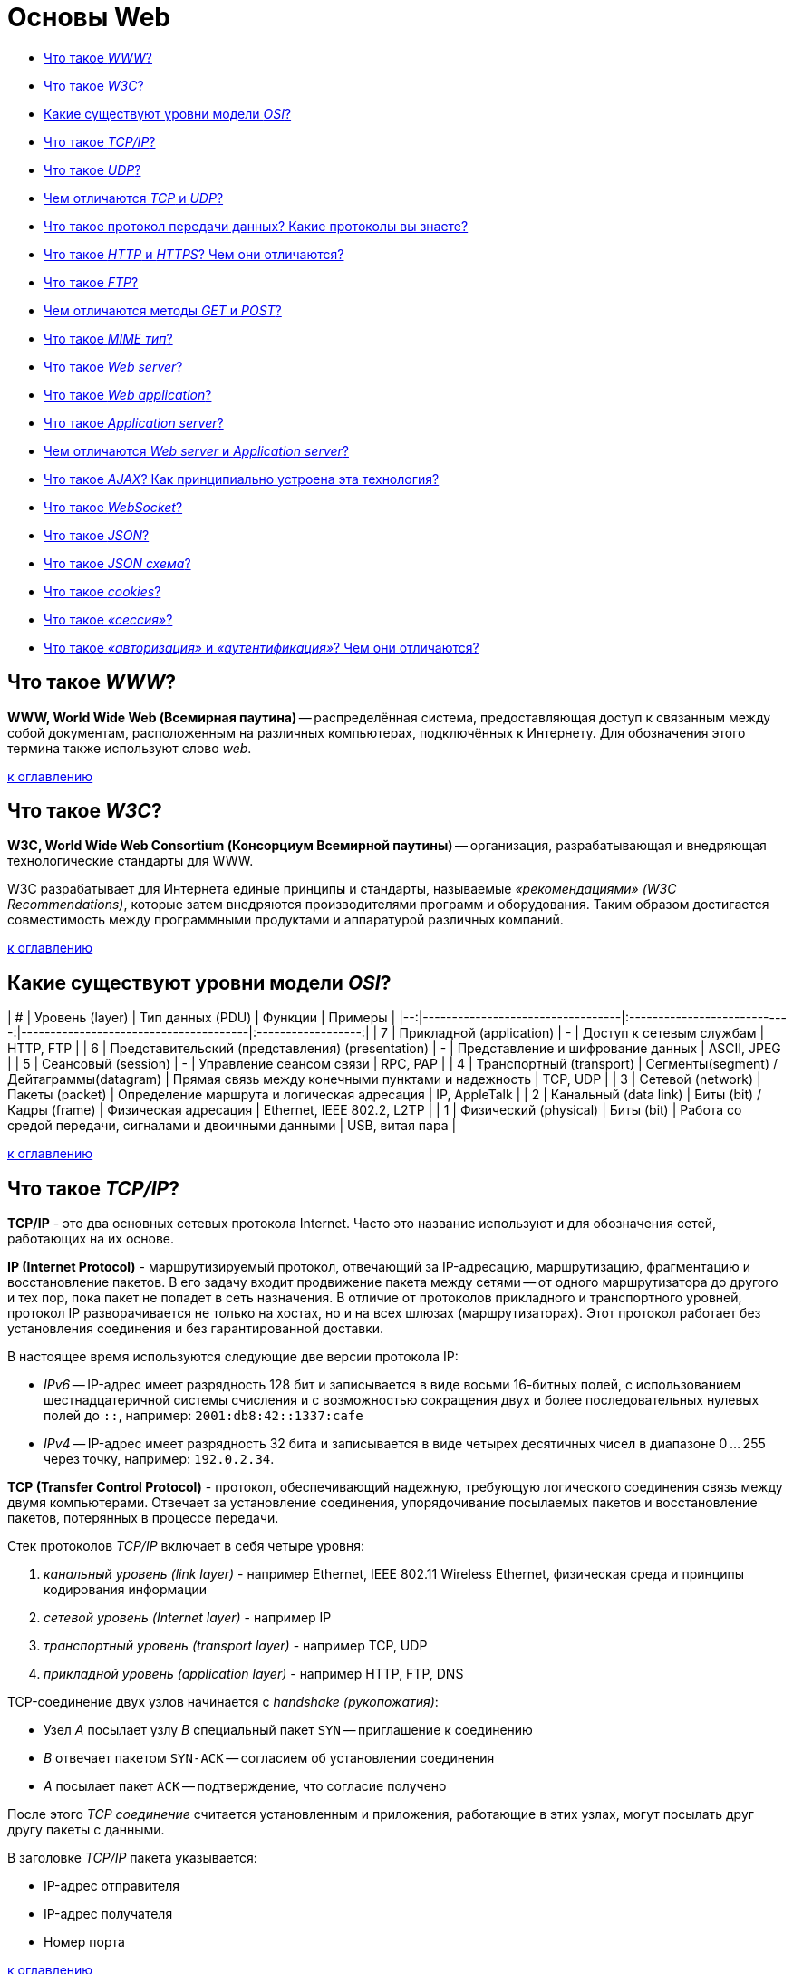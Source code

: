 
= Основы Web

* <<Что-такое-www,Что такое _WWW_?>>
* <<Что-такое-w3c,Что такое _W3C_?>>
* <<Какие-существуют-уровни-модели-osi,Какие существуют уровни модели _OSI_?>>
* <<Что-такое-tcpip,Что такое _TCP/IP_?>>
* <<Что-такое-udp,Что такое _UDP_?>>
* <<Чем-отличаются-tcp-и-udp,Чем отличаются _TCP_ и _UDP_?>>
* <<Что-такое-протокол-передачи-данных-Какие-протоколы-вы-знаете,Что такое протокол передачи данных? Какие протоколы вы знаете?>>
* <<Что-такое-http-и-https-Чем-они-отличаются,Что такое _HTTP_ и _HTTPS_? Чем они отличаются?>>
* <<Что-такое-ftp,Что такое _FTP_?>>
* <<Чем-отличаются-методы-get-и-post,Чем отличаются методы _GET_ и _POST_?>>
* <<Что-такое-mime-тип,Что такое _MIME тип_?>>
* <<Что-такое-web-server,Что такое _Web server_?>>
* <<Что-такое-web-application,Что такое _Web application_?>>
* <<Что-такое-application-server,Что такое _Application server_?>>
* <<Чем-отличаются-web-server-и-application-server,Чем отличаются _Web server_ и _Application server_?>>
* <<Что-такое-ajax-Как-принципиально-устроена-эта-технология,Что такое _AJAX_? Как принципиально устроена эта технология?>>
* <<Что-такое-websocket,Что такое _WebSocket_?>>
* <<Что-такое-json,Что такое _JSON_?>>
* <<Что-такое-json-схема,Что такое _JSON схема_?>>
* <<Что-такое-cookies,Что такое _cookies_?>>
* <<Что-такое-сессия,Что такое _«сессия»_?>>
* <<Что-такое-авторизация-и-аутентификация-Чем-они-отличаются,Что такое _«авторизация»_ и _«аутентификация»_? Чем они отличаются?>>

== Что такое _WWW_?

*WWW, World Wide Web (Всемирная паутина)* -- распределённая система, предоставляющая доступ к связанным между собой документам, расположенным на различных компьютерах, подключённых к Интернету. Для обозначения этого термина также используют слово _web_.

<<Основы-web,к оглавлению>>

== Что такое _W3C_?

*W3C, World Wide Web Consortium (Консорциум Всемирной паутины)* -- организация, разрабатывающая и внедряющая технологические стандарты для WWW.

W3C разрабатывает для Интернета единые принципы и стандарты, называемые _«рекомендациями» (W3C Recommendations)_, которые затем внедряются производителями программ и оборудования. Таким образом достигается совместимость между программными продуктами и аппаратурой различных компаний.

<<Основы-web,к оглавлению>>

== Какие существуют уровни модели _OSI_?

| # |                  Уровень (layer)                 |               Тип данных (PDU)            |                          Функции                         |          Примеры           |
|--:|----------------------------------|:----------------------------:|---------------------------------------|:------------------:|
| 7 | Прикладной (application)                         |                      -                    | Доступ к сетевым службам                                 | HTTP, FTP                  |
| 6 | Представительский (представления) (presentation) |                      -                    | Представление и шифрование данных                        | ASCII, JPEG                |
| 5 | Сеансовый (session)                              |                      -                    | Управление сеансом связи                                 | RPC, PAP                   |
| 4 | Транспортный (transport)                         | Сегменты(segment) / Дейтаграммы(datagram) | Прямая связь между конечными пунктами и надежность       | TCP, UDP                   |
| 3 | Сетевой (network)                                |              Пакеты (packet)              | Определение маршрута и логическая адресация              | IP, AppleTalk              |
| 2 | Канальный (data link)                            |         Биты (bit) / Кадры (frame)        | Физическая адресация                                     | Ethernet, IEEE 802.2, L2TP |
| 1 | Физический (physical)                            |                  Биты (bit)               | Работа со средой передачи, сигналами и двоичными данными | USB, витая пара            |

<<Основы-web,к оглавлению>>

== Что такое _TCP/IP_?

*TCP/IP* - это два основных сетевых протокола Internet. Часто это название используют и для обозначения сетей, работающих на их основе.

*IP (Internet Protocol)* - маршрутизируемый протокол, отвечающий за IP-адресацию, маршрутизацию, фрагментацию и восстановление пакетов. В его задачу входит продвижение пакета между сетями -- от одного маршрутизатора до другого и тех пор, пока пакет не попадет в сеть назначения. В отличие от протоколов прикладного и транспортного уровней, протокол IP разворачивается не только на хостах, но и на всех шлюзах (маршрутизаторах). Этот протокол работает без установления соединения и без гарантированной доставки.

В настоящее время используются следующие две версии протокола IP:

* _IPv6_ -- IP-адрес имеет разрядность 128 бит и записывается в виде восьми 16-битных полей, с использованием шестнадцатеричной системы счисления и с возможностью сокращения двух и более последовательных нулевых полей до `::`, например: `2001:db8:42::1337:cafe`
* _IPv4_ -- IP-адрес имеет разрядность 32 бита и записывается в виде четырех десятичных чисел в диапазоне 0 ... 255 через точку, например: `192.0.2.34`.

*TCP (Transfer Control Protocol)* - протокол, обеспечивающий надежную, требующую логического соединения связь между двумя компьютерами. Отвечает за установление соединения, упорядочивание посылаемых пакетов и восстановление пакетов, потерянных в процессе передачи.

Стек протоколов _TCP/IP_ включает в себя четыре уровня:

. _канальный уровень (link layer)_ - например Ethernet, IEEE 802.11 Wireless Ethernet, физическая среда и принципы кодирования информации
. _сетевой уровень (Internet layer)_ - например IP
. _транспортный уровень (transport layer)_ - например TCP, UDP
. _прикладной уровень (application layer)_ - например HTTP, FTP, DNS

TCP-соединение двух узлов начинается с _handshake (рукопожатия)_:

* Узел _A_ посылает узлу _B_ специальный пакет `SYN` -- приглашение к соединению
* _B_ отвечает пакетом `SYN-ACK` -- согласием об установлении соединения
* _A_ посылает пакет `ACK` -- подтверждение, что согласие получено

После этого _TCP соединение_ считается установленным и приложения, работающие в этих узлах, могут посылать друг другу пакеты с данными.

В заголовке _TCP/IP_ пакета указывается:

* IP-адрес отправителя
* IP-адрес получателя
* Номер порта

<<Основы-web,к оглавлению>>

== Что такое _UDP_?

*UDP, User Datagram Protocol (Протокол пользовательских датаграмм)* -- протокол, который обеспечивает доставку без требований соединения с удаленным модулем UDP и обязательного подтверждения получения.

К заголовку IP-пакета UDP добавляет всего четыре поля по 2 байта каждое:

. _поле порта источника (source port)_
. _поле порта пункта назначения (destination port)_
. _поле длины (length)_
. _поле контрольной суммы (checksum)_

Поля «порт источника» и «контрольная сумма» не являются обязательными для использования в IPv4. В IPv6 необязательно только поле «порт отправителя».

UDP используется _DNS_, _SNMP_, _DHCP_ и другими приложениями.

<<Основы-web,к оглавлению>>

== Чем отличаются _TCP_ и _UDP_?

*TCP* -- ориентированный на соединение протокол, что означает необходимость «рукопожатия» для установки соединения между двумя хостами. Как только соединение установлено, пользователи могут отправлять данные в обоих направлениях.

* _Надёжность_ -- TCP управляет подтверждением, повторной передачей и тайм-аутом сообщений. Производятся многочисленные попытки доставить сообщение. Если оно потеряется на пути, сервер вновь запросит потерянную часть. В TCP нет ни пропавших данных, ни (в случае многочисленных тайм-аутов) разорванных соединений.
* _Упорядоченность_ -- если два сообщения последовательно отправлены, первое сообщение достигнет приложения-получателя первым. Если участки данных приходят в неверном порядке, TCP отправляет неупорядоченные данные в буфер до тех пор, пока все данные не могут быть упорядочены и переданы приложению.
* _Тяжеловесность_ -- TCP необходимо три пакета для установки соединения перед тем, как отправить данные. TCP следит за надёжностью и перегрузками.
* _Потоковость_ -- данные читаются как поток байтов, не передается никаких особых обозначений для границ сообщения или сегментов.

*UDP* -- более простой, основанный на сообщениях протокол без установления соединения. Протоколы такого типа не устанавливают выделенного соединения между двумя хостами. Связь достигается путём передачи информации в одном направлении от источника к получателю без проверки готовности или состояния получателя.

* _Ненадёжность_ -- когда сообщение посылается, неизвестно, достигнет ли оно своего назначения -- оно может потеряться по пути. Нет таких понятий как подтверждение, повторная передача, тайм-аут.
* _Неупорядоченность_ -- если два сообщения отправлены одному получателю, то порядок их достижения цели не может быть предугадан.
* _Легковесность_ -- никакого упорядочивания сообщений, никакого отслеживания соединений и т. д. Это лишь транспортный уровень.
* _Датаграммы_ -- пакеты посылаются по отдельности и проверяются на целостность только если они прибыли. Пакеты имеют определенные границы, которые соблюдаются после получения, то есть операция чтения на получателе выдаст сообщение таким, каким оно было изначально послано.
* _Отсутствие контроля перегрузок_ -- для приложений с большой пропускной способностью существует шанс вызвать коллапс перегрузок, если только они не реализуют меры контроля на прикладном уровне.

<<Основы-web,к оглавлению>>

== Что такое протокол передачи данных? Какие протоколы вы знаете?

*Протокол передачи данных* -- набор соглашений интерфейса логического уровня, которые определяют обмен данными между различными программами. Эти соглашения задают единообразный способ передачи сообщений и обработки ошибок при взаимодействии программного обеспечения разнесённой в пространстве аппаратуры, соединённой тем или иным интерфейсом.

Наиболее известные протоколы передачи данных:

* HTTP (Hyper Text Transfer Protocol)
* FTP (File Transfer Protocol)
* POP3 (Post Office Protocol)
* SMTP (Simple Mail Transfer Protocol)
* TELNET (TErminaL NETwork)

<<Основы-web,к оглавлению>>

== Что такое _HTTP_ и _HTTPS_? Чем они отличаются?

*HTTP, HyperText Transfer Protocol (Протокол передачи гипертекста)* -- протокол прикладного уровня передачи данных.

Основой HTTP является технология «клиент-сервер»:

* _Потребители (клиенты)_, которые инициируют соединение и посылают запрос;
* _Поставщики (серверы)_, которые ожидают соединения для получения запроса, производят необходимые действия и возвращают обратно сообщение с результатом.

Для идентификации ресурсов HTTP использует глобальные URI.

HTTP не сохраняет своего состояния. Это означает отсутствие сохранения промежуточного состояния между парами «запрос-ответ».

Структура протокола:

. _Стартовая строка (starting line)_ -- определяет тип сообщения;
. _Заголовки (headers)_ -- характеризуют тело сообщения, параметры передачи и прочие сведения;
. _Тело сообщения (message body)_ -- непосредственно данные сообщения. Обязательно должно отделяться от заголовков пустой строкой.

Заголовки и тело сообщения могут отсутствовать, но стартовая строка является обязательным элементом, так как указывает на тип запроса/ответа.

*HTTPS, HyperText Transfer Protocol Secure* -- расширение протокола HTTP, поддерживающее шифрование. Данные, передаваемые по протоколу HTTPS, «упаковываются» в криптографический протокол SSL или TLS, что обеспечивает защиту от атак, основанных на прослушивании сетевого соединения (при условии, что будут использоваться шифрующие средства и сертификат сервера проверен и ему доверяют).

*Различия _HTTP_ и _HTTPS_*:

* HTTPS является расширением HTTP.
* HTTP использует не зашифрованное соединение. Соединение по HTTPS поддерживает шифрование.
* Работа по HTTP быстрей и менее ресурсоёмко, т.к. шифрование HTTPS требует дополнительных затрат.
* Порты по умолчанию: в случае HTTP это TCP-порт `80`, для HTTPS - TCP-порт `443`.

<<Основы-web,к оглавлению>>

== Что такое _FTP_?

*FTP, File Transfer Protocol (Протокол передачи файлов)* -- протокол передачи файлов между компьютерами в сети TCP. С его помощью можно подключаться к FTP-серверам, просматривать содержимое их каталогов и загружать файлы с сервера или на сервер. Протокол построен на архитектуре «клиент-сервер» и использует разные сетевые соединения для передачи команд и данных между клиентом и сервером.

По умолчанию использует TCP-порт `21`.

<<Основы-web,к оглавлению>>

== Чем отличаются методы _GET_ и _POST_?

*GET* передает данные серверу, используя URL, тогда как *POST* передает данные, используя тело HTTP запроса. Длина URL ограничена 1024 символами, это и будет верхним ограничением для данных, которые можно отослать через GET. POST может отправлять гораздо большие объемы данных. Лимит устанавливается web-server и составляет обычно около 2 Mb.

Передача данных методом POST более безопасна, чем методом GET, так как секретные данные (например пароль) не отображаются напрямую в web-клиенте пользователя, в отличии от URL, который виден почти всегда. Иногда это преимущество превращается в недостаток - вы не сможете послать данные за кого-то другого.

<<Основы-web,к оглавлению>>

== Что такое _MIME тип_?

*MIME, Multipurpose Internet Mail Extension (Многоцелевые расширения Интернет-почты)* -- спецификация для передачи по сети файлов различного типа: изображений, музыки, текстов, видео, архивов и др. В HTML указание MIME-типа используется при  передаче данных форм и вставки на страницу различных объектов.

<<Основы-web,к оглавлению>>

== Что такое _Web server_?

*Web server (Веб-сервер)* -- сервер, принимающий HTTP-запросы от клиентов и выдающий им HTTP-ответы. Так называют как программное обеспечение, выполняющее функции web-сервера, так и непосредственно компьютер, на котором это программное обеспечение работает.

Web-серверы могут иметь различные дополнительные функции, например:

* автоматизация работы web-страниц;
* ведение журнала обращений пользователей к ресурсам;
* аутентификация и авторизация пользователей;
* поддержка динамически генерируемых страниц;
* поддержка HTTPS для защищённых соединений с клиентами.

Наиболее известные web-серверы:

* Apache
* Microsoft IIS
* nginx

<<Основы-web,к оглавлению>>

== Что такое _Web application_?

*Web application (Веб-приложение)* - клиент-серверное приложение, в котором клиентом выступает браузер, а сервером -- web-сервер. Логика web application распределена между сервером и клиентом, хранение данных осуществляется, преимущественно, на сервере, а обмен информацией происходит по сети. Одним из преимуществ такого подхода является тот факт, что клиенты не зависят от конкретной операционной системы пользователя, поэтому web application является кроссплатформенным сервисом.

<<Основы-web,к оглавлению>>

== Что такое _Application server_?

*Application Server (Сервер приложений)* -- программа, представляющая собой сервер, который занимается системной поддержкой приложений и обеспечивает их жизненный цикл в соответствии с правилами, определёнными в спецификациях. Может работать как полноценный самостоятельный web-сервер или быть поставщиком страниц для другого web-сервера. Обеспечивает обмен данными между приложениями и клиентами, берёт на себя выполнение таких функций, как создание программной среды для функционирующего приложения, идентификацию и авторизацию клиентов, организацию сессии для каждого из них.

Наиболее известные серверы приложений Java:

* Apache Tomcat
* Jetty
* JBoss
* GlassFish
* IBM WebSphere
* Oracle Weblogic

<<Основы-web,к оглавлению>>

== Чем отличаются _Web server_ и _Application server_?

Понятие web server относится скорее к способу передачи данных (конкретно, по протоколу HTTP), в то время как понятие Application server относится к способу выполнения этих самых приложений (конкретно, удаленная обработка запросов клиентов при помощи каких-то программ, размещенных на сервере). Эти понятия нельзя ставить в один ряд. Они обозначают разные признаки программы. Какие-то программы удовлетворяют только одному признаку, какие-то - нескольким сразу.

Apache Tomcat умеет выполнять приложения? Да, значит он является application server. Apache Tomcat умеет отдавать данные по HTTP? - Да. Следовательно он является web server.

Возьмите какую-нибудь базу данных, в которой на хранимых процедурах описана сложная логика и можно в ответ на SQL-запросы отправлять даже sms. Такую базу данных можно назвать application server, но web server - уже нет, потому что все это не работает с клиентом по HTTP протоколу.

Возьмите чистый Apache, в котором не включены никакие модули для поддержки языков программирования. Он умеет отдавать только статичные файлы и картинки по протоколу HTTP. Это web server, но не application server. Включите модуль для поддержки PHP и разместите там программу на PHP, которая делает запросы к базе данных и динамически формирует страницы. Теперь Apache стал и application server.

<<Основы-web,к оглавлению>>

== Что такое _AJAX_? Как принципиально устроена эта технология?

*AJAX, Asynchronous Javascript and XML (Асинхронный Javascript и XML)* -- подход к построению интерактивных пользовательских интерфейсов web-приложений, заключающийся в «фоновом» обмене данными браузера и web-сервера. В результате, при обновлении данных web-страница не перезагружается полностью и web-приложения становятся быстрее и удобнее.

При использовании AJAX:

. Пользователь заходит на web-страницу и взаимодействует с каким-нибудь её элементом.
. Скрипт на языке JavaScript определяет, какая информация необходима для обновления страницы.
. Браузер отправляет соответствующий запрос на web-сервер.
. Web-сервер возвращает только ту часть документа, на которую пришёл запрос.
. Скрипт вносит изменения с учётом полученной информации (без полной перезагрузки страницы).

AJAX базируется на двух основных принципах:

. использование технологии динамического обращения к серверу «на лету» (без перезагрузки страницы полностью) через динамическое создание:
 ** _дочерних фреймов_;
 ** _тега `<script>`_;
 ** _тега `<img>`_.
. использование _DHTML_ для динамического изменения содержания страницы;

AJAX не является самостоятельной технологией, это концепция использования нескольких смежных технологий:

* _(X)HTML_, _CSS_ для подачи и стилизации информации;
* _DOM-модель_, операции над которой производятся Javascript на стороне клиента, для обеспечения динамического отображения и взаимодействия с информацией;
* _XMLHttpRequest_ или другой транспорт (_IFrame_, _SCRIPT-тег_, _..._) для асинхронного обмена данными с web-сервером;
* _JSON_ или любой другой подходящий формат (_форматированный HTML_, _текст_, _XML_, _..._) для обмена данными.

<<Основы-web,к оглавлению>>

== Что такое _WebSocket_?

*WebSocket* -- протокол полнодуплексной связи поверх TCP-соединения, предназначенный для обмена сообщениями между браузером и web-сервером в режиме реального времени.

Протокол _WebSocket_ определяет две URI схемы

* `ws:` - нешифрованное соединение
* `wss:` - шифрованное соединение

<<Основы-web,к оглавлению>>

== Что такое _JSON_?

*JSON, JavaScript Object Notation* -- текстовый формат обмена данными, основанный на JavaScript.

JSON представляет собой (в закодированном виде) одну из двух структур:

* _Набор пар «ключ:значение»_;
* _Упорядоченный набор значений_.

Ключом может быть только строка (регистрозависимая: имена с буквами в разных регистрах считаются разными).

В качестве значений могут быть использованы:

* _Объект_ -- неупорядоченное множество пар «ключ:значение», заключённое в фигурные скобки `{ }`. Ключ описывается строкой, между ним и значением стоит символ `:`. Пары ключ-значение отделяются друг от друга запятыми;
* _Массив (одномерный)_ -- упорядоченное множество значений. Массив заключается в квадратные скобки `[ ]`. Значения разделяются запятыми.
* _Число_;
* _Литералы_ `true`, `false` и `null`;
* _Строка_ -- упорядоченное множество из нуля или более символов Unicode, заключенное в кавычки `" "`. Символы могут быть указаны с использованием escape-последовательностей, начинающихся с обратной косой черты `\`, или записаны шестнадцатеричным кодом в кодировке UTF-8 в виде `\uFFFF`.

<<Основы-web,к оглавлению>>

== Что такое _JSON схема_?

*JSON Schema* -- один из языков описания структуры JSON-документа, используя синтаксис JSON.

Это самоописательный язык: при его использовании для обработки данных и описания их допустимости могут использоваться одни и те же инструменты сериализации/десериализации.

<<Основы-web,к оглавлению>>

== Что такое _cookies_?

*Сookies («куки»)* -- небольшой фрагмент данных, отправленный web-сервером и хранимый на устройстве пользователя. Всякий раз при попытке открыть страницу сайта, web-клиент пересылает соответствующие этому сайту cookies web-серверу в составе HTTP-запроса. Применяется для сохранения данных на стороне пользователя и на практике обычно используется для:

* аутентификации пользователя;
* хранения персональных предпочтений и настроек пользователя;
* отслеживания состояния сеанса доступа пользователя;
* ведения разнообразной статистики.

<<Основы-web,к оглавлению>>

== Что такое _«сессия»_?

*Сессия* -- промежуток времени между первым и последним запросами, которые пользователь отправляет со своего устройства на сервер сайта. Завершается сессия в случае, если со стороны пользователя не поступало запросов в течение определенного промежутка времени или же при обрыве связи.

<<Основы-web,к оглавлению>>

== Что такое _«авторизация»_ и _«аутентификация»_? Чем они отличаются?

*Аутентификация* - это проверка соответствия субъекта и того, за кого он пытается себя выдать, с помощью некой уникальной информации (отпечатки пальцев, цвет радужки, голос и тд.), в простейшем случае - с помощью имени входа и пароля.

*Авторизация* - это проверка и определение полномочий на выполнение некоторых действий (например, чтение файла) в соответствии с ранее выполненной аутентификацией.

Очевидно, что это разные понятия, но при этом без первого не может быть второго и наоборот. То есть имея разрешение на работу, вы не сможете оказаться на рабочем месте без предъявления пропуска, равно как и нет смысла в демонстрации пропуска, если вы не планируете работать. Именно тот факт, что одного не бывает без другого, и вызывает у людей заблуждение, что это одно и то же.

<<Основы-web,к оглавлению>>

== Источники

* https://ru.wikipedia.org/[Википедия]

xref:README.adoc[Вопросы для собеседования]
